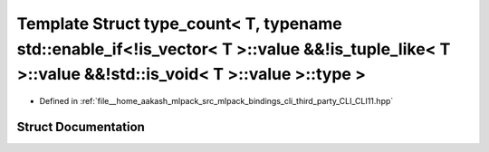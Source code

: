 .. _exhale_struct_structCLI_1_1detail_1_1type__count_3_01T_00_01typename_01std_1_1enable__if_3_9is__vector_3_01T_01c73ad89d793127dbbbc0ffaec103d5a:

Template Struct type_count< T, typename std::enable_if<!is_vector< T >::value &&!is_tuple_like< T >::value &&!std::is_void< T >::value >::type >
================================================================================================================================================

- Defined in :ref:`file__home_aakash_mlpack_src_mlpack_bindings_cli_third_party_CLI_CLI11.hpp`


Struct Documentation
--------------------


.. doxygenstruct:: CLI::detail::type_count< T, typename std::enable_if<!is_vector< T >::value &&!is_tuple_like< T >::value &&!std::is_void< T >::value >::type >
   :members:
   :protected-members:
   :undoc-members: